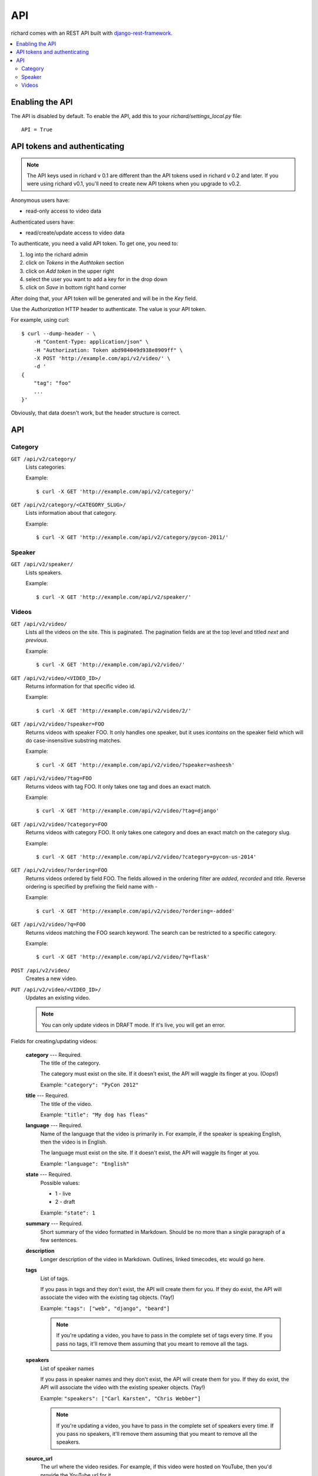 .. _api-chapter:

=====
 API
=====

richard comes with an REST API built with `django-rest-framework
<http://django-rest-framework.org/>`_.


.. contents::
   :local:


Enabling the API
================

The API is disabled by default. To enable the API, add this to your
`richard/settings_local.py` file::

    API = True


API tokens and authenticating
=============================

.. Note::

   The API keys used in richard v 0.1 are different than the API
   tokens used in richard v 0.2 and later. If you were using richard
   v0.1, you'll need to create new API tokens when you upgrade to
   v0.2.

Anonymous users have:

* read-only access to video data

Authenticated users have:

* read/create/update access to video data

To authenticate, you need a valid API token. To get one, you need to:

1. log into the richard admin
2. click on `Tokens` in the `Authtoken` section
3. click on `Add token` in the upper right
4. select the user you want to add a key for in the drop down
5. click on `Save` in bottom right hand corner

After doing that, your API token will be generated and will be in the
`Key` field.

Use the `Authorization` HTTP header to authenticate. The value is your
API token.

For example, using curl::

    $ curl --dump-header - \
        -H "Content-Type: application/json" \
        -H "Authorization: Token abd984049d938e8909ff" \
        -X POST 'http://example.com/api/v2/video/' \
        -d '
    {
        "tag": "foo"
        ...
    }'


Obviously, that data doesn't work, but the header structure is correct.


API
===

Category
--------

``GET /api/v2/category/``
    Lists categories.

    Example::

      $ curl -X GET 'http://example.com/api/v2/category/'

``GET /api/v2/category/<CATEGORY_SLUG>/``
    Lists information about that category.

    Example::

      $ curl -X GET 'http://example.com/api/v2/category/pycon-2011/'


Speaker
-------

``GET /api/v2/speaker/``
    Lists speakers.

    Example::

      $ curl -X GET 'http://example.com/api/v2/speaker/'


Videos
------

``GET /api/v2/video/``
    Lists all the videos on the site. This is paginated. The
    pagination fields are at the top level and titled `next` and
    `previous`.

    Example::

      $ curl -X GET 'http://example.com/api/v2/video/'

``GET /api/v2/video/<VIDEO_ID>/``
    Returns information for that specific video id.

    Example::

      $ curl -X GET 'http://example.com/api/v2/video/2/'

``GET /api/v2/video/?speaker=FOO``
    Returns videos with speaker FOO. It only handles one speaker, but
    it uses `icontains` on the speaker field which will do
    case-insensitive substring matches.

    Example::

      $ curl -X GET 'http://example.com/api/v2/video/?speaker=asheesh'

``GET /api/v2/video/?tag=FOO``
    Returns videos with tag FOO. It only takes one tag and does an
    exact match.

    Example::

      $ curl -X GET 'http://example.com/api/v2/video/?tag=django'

``GET /api/v2/video/?category=FOO``
    Returns videos with category FOO. It only takes one category and does an
    exact match on the category slug.

    Example::

      $ curl -X GET 'http://example.com/api/v2/video/?category=pycon-us-2014'

``GET /api/v2/video/?ordering=FOO``
    Returns videos ordered by field FOO. The fields allowed in the
    ordering filter are `added`, `recorded` and `title`. Reverse ordering
    is specified by prefixing the field name with `-`

    Example::

      $ curl -X GET 'http://example.com/api/v2/video/?ordering=-added'

``GET /api/v2/video/?q=FOO``
    Returns videos matching the FOO search keyword. The search can be
    restricted to a specific category.

    Example::

      $ curl -X GET 'http://example.com/api/v2/video/?q=flask'

``POST /api/v2/video/``
    Creates a new video.

``PUT /api/v2/video/<VIDEO_ID>/``
    Updates an existing video.

    .. Note::

       You can only update videos in DRAFT mode. If it's live, you
       will get an error.


Fields for creating/updating videos:

    **category** --- Required.
        The title of the category.

        The category must exist on the site. If it doesn't exist, the
        API will waggle its finger at you. (Oops!)

        Example: ``"category": "PyCon 2012"``

    **title** --- Required.
        The title of the video.

        Example: ``"title": "My dog has fleas"``

    **language** --- Required.
        Name of the language that the video is primarily in. For example,
        if the speaker is speaking English, then the video is in English.

        The language must exist on the site. If it doesn't exist, the API
        will waggle its finger at you.

        Example: ``"language": "English"``

    **state** --- Required.
        Possible values:

        * 1 - live
        * 2 - draft

        Example: ``"state": 1``

    **summary** --- Required.
        Short summary of the video formatted in Markdown. Should be no
        more than a single paragraph of a few sentences.

    **description**
        Longer description of the video in Markdown. Outlines, linked
        timecodes, etc would go here.

    **tags**
        List of tags.

        If you pass in tags and they don't exist, the API will create
        them for you. If they do exist, the API will associate the
        video with the existing tag objects. (Yay!)

        Example: ``"tags": ["web", "django", "beard"]``

        .. Note::

            If you're updating a video, you have to pass in the
            complete set of tags every time. If you pass no tags,
            it'll remove them assuming that you meant to remove all
            the tags.

    **speakers**
        List of speaker names

        If you pass in speaker names and they don't exist, the API
        will create them for you. If they do exist, the API will
        associate the video with the existing speaker objects. (Yay!)

        Example: ``"speakers": ["Carl Karsten", "Chris Webber"]``

        .. Note::

           If you're updating a video, you have to pass in the
           complete set of speakers every time. If you pass no
           speakers, it'll remove them assuming that you meant to
           remove all the speakers.

    **source_url**
        The url where the video resides. For example, if this video
        were hosted on YouTube, then you'd provide the YouTube url for
        it.

    FIXME - Finish documenting fields. See code for the rest of the
    fields.


Here's minimal JSON example for a video::

    {
      "category": "Test Category",
      "title": "Test video title",
      "language": "English",
      "state": 1
    }


Here's a slightly longer one::

    {
      "category": "Test Category",
      "title": "Test video title",
      "language": "English",
      "state": 1,
      "speakers": ["Jimmy Discotheque"],
      "tags": ["test", "bestever"],
      "summary": "Jimmy tests things out.",
      "description": "Tests\nAnd more tests."
    }
